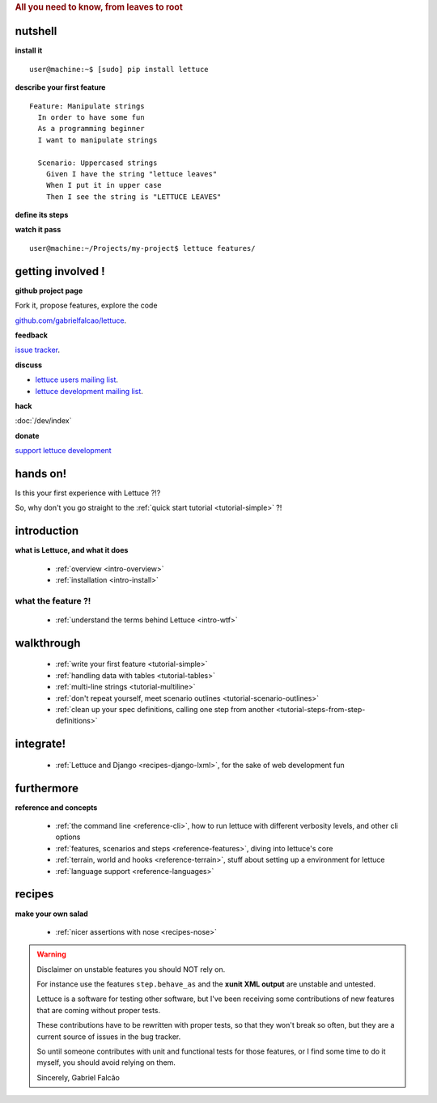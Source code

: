 .. _index:
.. rubric:: All you need to know, from leaves to root

nutshell
========

**install it**

.. highlight:: bash

::

   user@machine:~$ [sudo] pip install lettuce

**describe your first feature**

.. highlight:: ruby

::

   Feature: Manipulate strings
     In order to have some fun
     As a programming beginner
     I want to manipulate strings

     Scenario: Uppercased strings
       Given I have the string "lettuce leaves"
       When I put it in upper case
       Then I see the string is "LETTUCE LEAVES"

**define its steps**

.. highlight:: python

.. doctest::

    >>> from lettuce import *
    >>> @step('I have the string "(.*)"')
    ... def have_the_string(step, string):
    ...     world.string = string
    ...
    >>> @step('I put it in upper case')
    ... def put_it_in_upper(step):
    ...     world.string = world.string.upper()
    ...
    >>> @step('I see the string is "(.*)"')
    ... def see_the_string_is(step, expected):
    ...     assert world.string == expected, \
    ...         "Got %s" % world.string

**watch it pass**

.. highlight:: bash

::

   user@machine:~/Projects/my-project$ lettuce features/

getting involved !
==================

**github project page**

Fork it, propose features, explore the code

`github.com/gabrielfalcao/lettuce <http://github.com/gabrielfalcao/lettuce>`_.

**feedback**

`issue tracker <http://github.com/gabrielfalcao/lettuce/issues>`_.

**discuss**

* `lettuce users mailing list <http://groups.google.com/group/lettuce-users>`_.

* `lettuce development mailing list <http://groups.google.com/group/lettuce-developers>`_.

**hack**

:doc:`/dev/index`

**donate**

`support lettuce development <http://pledgie.com/campaigns/10604>`_

hands on!
=========

Is this your first experience with Lettuce ?!?

So, why don't you go straight to the :ref:`quick start tutorial <tutorial-simple>` ?!

introduction
============

**what is Lettuce, and what it does**

    * :ref:`overview <intro-overview>`
    * :ref:`installation <intro-install>`

what the feature ?!
-------------------

    * :ref:`understand the terms behind Lettuce <intro-wtf>`

walkthrough
===========

    * :ref:`write your first feature <tutorial-simple>`
    * :ref:`handling data with tables <tutorial-tables>`
    * :ref:`multi-line strings <tutorial-multiline>`
    * :ref:`don't repeat yourself, meet scenario outlines <tutorial-scenario-outlines>`
    * :ref:`clean up your spec definitions, calling one step from another <tutorial-steps-from-step-definitions>`

integrate!
==========

    * :ref:`Lettuce and Django <recipes-django-lxml>`, for the sake of web development fun

furthermore
===========

**reference and concepts**

    * :ref:`the command line <reference-cli>`, how to run lettuce with different verbosity levels, and other cli options
    * :ref:`features, scenarios and steps <reference-features>`, diving into lettuce's core
    * :ref:`terrain, world and hooks <reference-terrain>`, stuff about setting up a environment for lettuce
    * :ref:`language support <reference-languages>`

recipes
=======

**make your own salad**

    * :ref:`nicer assertions with nose <recipes-nose>`

.. warning::
   Disclaimer on unstable features you should NOT rely on.

   For instance use the features ``step.behave_as`` and the **xunit
   XML output** are unstable and untested.

   Lettuce is a software for testing other software, but I've been
   receiving some contributions of new features that are coming
   without proper tests.

   These contributions have to be rewritten with proper tests, so that
   they won't break so often, but they are a current source of issues
   in the bug tracker.

   So until someone contributes with unit and functional tests for
   those features, or I find some time to do it myself, you should
   avoid relying on them.

   Sincerely,
   Gabriel Falcão
